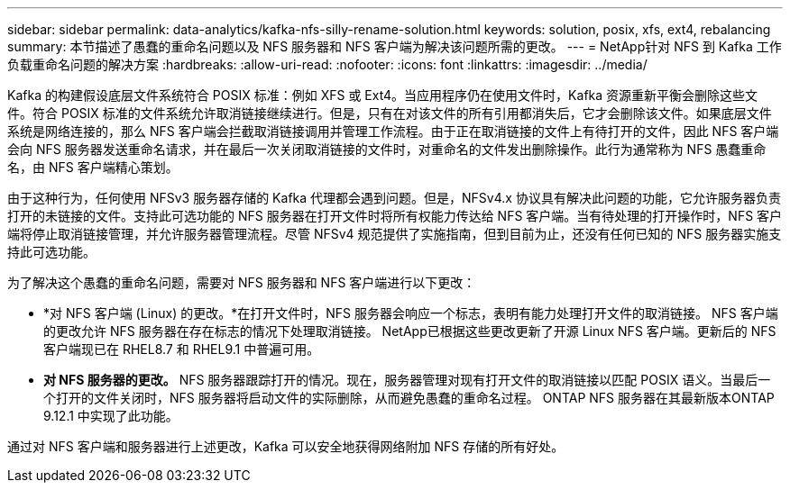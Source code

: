 ---
sidebar: sidebar 
permalink: data-analytics/kafka-nfs-silly-rename-solution.html 
keywords: solution, posix, xfs, ext4, rebalancing 
summary: 本节描述了愚蠢的重命名问题以及 NFS 服务器和 NFS 客户端为解决该问题所需的更改。 
---
= NetApp针对 NFS 到 Kafka 工作负载重命名问题的解决方案
:hardbreaks:
:allow-uri-read: 
:nofooter: 
:icons: font
:linkattrs: 
:imagesdir: ../media/


[role="lead"]
Kafka 的构建假设底层文件系统符合 POSIX 标准：例如 XFS 或 Ext4。当应用程序仍在使用文件时，Kafka 资源重新平衡会删除这些文件。符合 POSIX 标准的文件系统允许取消链接继续进行。但是，只有在对该文件的所有引用都消失后，它才会删除该文件。如果底层文件系统是网络连接的，那么 NFS 客户端会拦截取消链接调用并管理工作流程。由于正在取消链接的文件上有待打开的文件，因此 NFS 客户端会向 NFS 服务器发送重命名请求，并在最后一次关闭取消链接的文件时，对重命名的文件发出删除操作。此行为通常称为 NFS 愚蠢重命名，由 NFS 客户端精心策划。

由于这种行为，任何使用 NFSv3 服务器存储的 Kafka 代理都会遇到问题。但是，NFSv4.x 协议具有解决此问题的功能，它允许服务器负责打开的未链接的文件。支持此可选功能的 NFS 服务器在打开文件时将所有权能力传达给 NFS 客户端。当有待处理的打开操作时，NFS 客户端将停止取消链接管理，并允许服务器管理流程。尽管 NFSv4 规范提供了实施指南，但到目前为止，还没有任何已知的 NFS 服务器实施支持此可选功能。

为了解决这个愚蠢的重命名问题，需要对 NFS 服务器和 NFS 客户端进行以下更改：

* *对 NFS 客户端 (Linux) 的更改。*在打开文件时，NFS 服务器会响应一个标志，表明有能力处理打开文件的取消链接。  NFS 客户端的更改允许 NFS 服务器在存在标志的情况下处理取消链接。 NetApp已根据这些更改更新了开源 Linux NFS 客户端。更新后的 NFS 客户端现已在 RHEL8.7 和 RHEL9.1 中普遍可用。
* *对 NFS 服务器的更改。* NFS 服务器跟踪打开的情况。现在，服务器管理对现有打开文件的取消链接以匹配 POSIX 语义。当最后一个打开的文件关闭时，NFS 服务器将启动文件的实际删除，从而避免愚蠢的重命名过程。  ONTAP NFS 服务器在其最新版本ONTAP 9.12.1 中实现了此功能。


通过对 NFS 客户端和服务器进行上述更改，Kafka 可以安全地获得网络附加 NFS 存储的所有好处。

